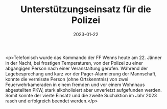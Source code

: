 #+TITLE: Unterstützungseinsatz für die Polizei
#+DATE: 2023-01-22
#+FACEBOOK_URL: https://facebook.com/ffwenns/posts/8756559781085736

<p>Telefonisch wurde das Kommando der FF Wenns heute am 22. Jänner in der Nacht, bei frostigen Temperaturen, von der Polizei zu einer abgängigen Person nach einer Veranstaltung gerufen. Während der Lagebesprechung und kurz vor der Pager-Alarmierung der Mannschaft, konnte die vermisste Person (ohne Ortskenntnis) von zwei Feuerwehrkameraden in einem fremden und vor einem Wohnhaus abgestellten PKW, stark alkoholisiert aber unverletzt aufgefunden werden. Somit konnte der vierte Einsatz und die zweite Suchaktion im Jahr 2023 rasch und erfolgreich beendet werden.</p>
